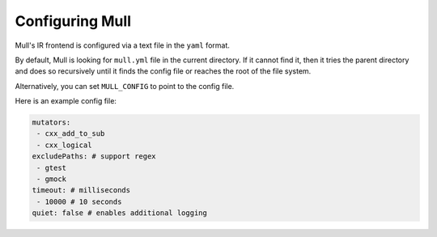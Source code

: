 Configuring Mull
=================

Mull's IR frontend is configured via a text file in the ``yaml`` format.

By default, Mull is looking for ``mull.yml`` file in the current directory.
If it cannot find it, then it tries the parent directory and does so recursively
until it finds the config file or reaches the root of the file system.

Alternatively, you can set ``MULL_CONFIG`` to point to the config file.

Here is an example config file:

.. code-block:: yaml

    mutators:
     - cxx_add_to_sub
     - cxx_logical
    excludePaths: # support regex
     - gtest
     - gmock
    timeout: # milliseconds
     - 10000 # 10 seconds
    quiet: false # enables additional logging
